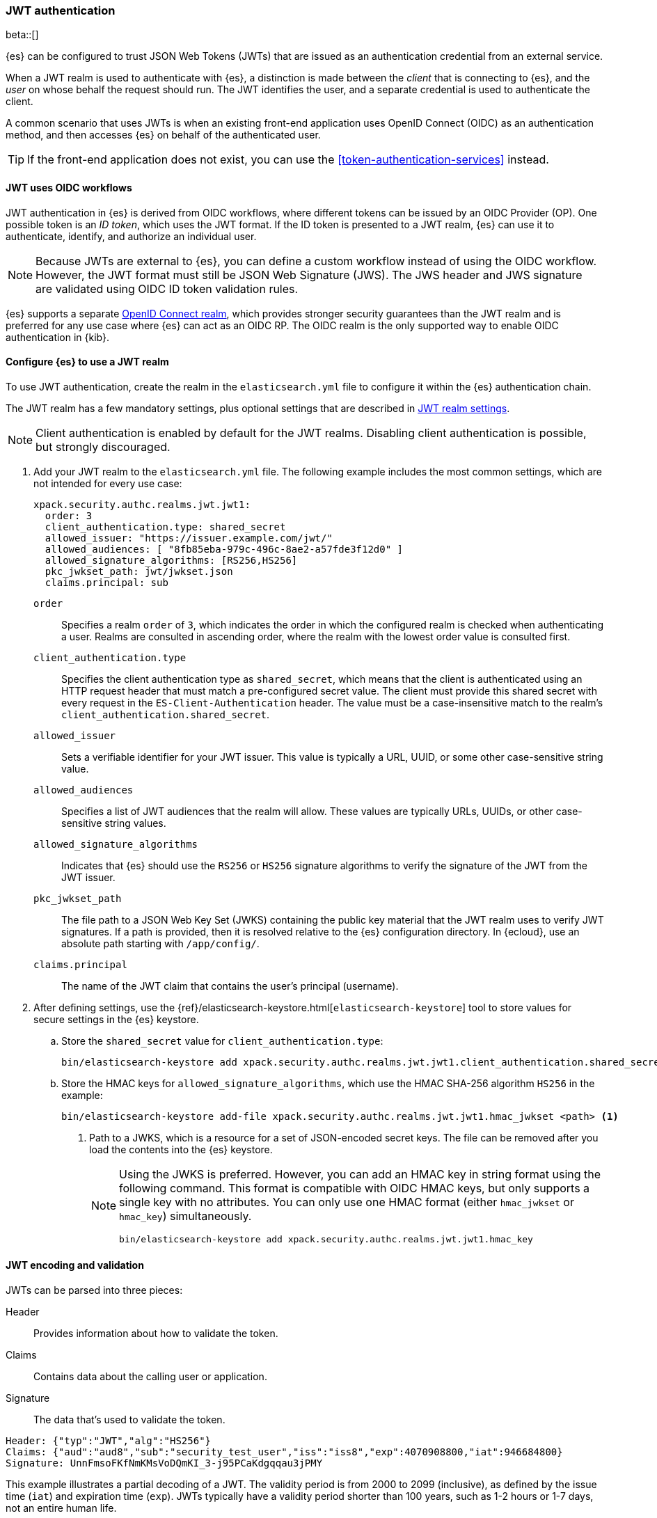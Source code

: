 [role="xpack"]
[[jwt-auth-realm]]
=== JWT authentication

beta::[]

{es} can be configured to trust JSON Web Tokens (JWTs) that are issued as an
authentication credential from an external service.

When a JWT realm is used to authenticate with {es}, a distinction is made
between the _client_ that is connecting to {es}, and the _user_ on whose behalf
the request should run. The JWT identifies the user, and a separate credential
is used to authenticate the client.

A common scenario that uses JWTs is when an existing front-end application uses
OpenID Connect (OIDC) as an authentication method, and then accesses {es}
on behalf of the authenticated user.

TIP: If the front-end application does not exist, you can use the
<<token-authentication-services>> instead.

[[jwt-realm-oidc]]
==== JWT uses OIDC workflows
JWT authentication in {es} is derived from OIDC workflows, where different
tokens can be issued by an OIDC Provider (OP). One possible token is an
_ID token_, which uses the JWT format. If the ID token is presented to a JWT
realm, {es} can use it to authenticate, identify, and authorize an individual
user.

NOTE: Because JWTs are external to {es}, you can define a custom workflow
instead of using the OIDC workflow. However, the JWT format must still be JSON
Web Signature (JWS). The JWS header and JWS signature are validated using OIDC
ID token validation rules.

{es} supports a separate <<oidc-realm,OpenID Connect realm>>, which provides
stronger security guarantees than the JWT realm and is preferred for any
use case where {es} can act as an OIDC RP. The OIDC realm is the only supported
way to enable OIDC authentication in {kib}.

[[jwt-realm-configuration]]
==== Configure {es} to use a JWT realm

To use JWT authentication, create the realm in the `elasticsearch.yml` file
to configure it within the {es} authentication chain.

The JWT realm has a few mandatory settings, plus optional settings that are
described in <<ref-jwt-settings,JWT realm settings>>.

NOTE: Client authentication is enabled by default for the JWT realms. Disabling
client authentication is possible, but strongly discouraged.

. Add your JWT realm to the `elasticsearch.yml` file. The following example
includes the most common settings, which are not intended for every use case:
+
--
[source,yaml]
----
xpack.security.authc.realms.jwt.jwt1:
  order: 3
  client_authentication.type: shared_secret
  allowed_issuer: "https://issuer.example.com/jwt/"
  allowed_audiences: [ "8fb85eba-979c-496c-8ae2-a57fde3f12d0" ]
  allowed_signature_algorithms: [RS256,HS256]
  pkc_jwkset_path: jwt/jwkset.json
  claims.principal: sub
----

`order`::
Specifies a realm `order` of `3`, which indicates the order in which the
configured realm is checked when authenticating a user. Realms are consulted in
ascending order, where the realm with the lowest order value is consulted first.

`client_authentication.type`::
Specifies the client authentication type as `shared_secret`, which means that
the client is authenticated using an HTTP request header that must match a
pre-configured secret value. The client must provide this shared secret with
every request in the `ES-Client-Authentication` header. The value must be a
case-insensitive match to the realm's `client_authentication.shared_secret`.

`allowed_issuer`::
Sets a verifiable identifier for your JWT issuer. This value is typically a
URL, UUID, or some other case-sensitive string value.

`allowed_audiences`::
Specifies a list of JWT audiences that the realm will allow.
These values are typically URLs, UUIDs, or other case-sensitive string values.

`allowed_signature_algorithms`::
Indicates that {es} should use the `RS256` or `HS256` signature algorithms to
verify the signature of the JWT from the JWT issuer.

`pkc_jwkset_path`::
The file path to a JSON Web Key Set (JWKS) containing the public key material
that the JWT realm uses to verify JWT signatures. If a path is provided,
then it is resolved relative to the {es} configuration directory. In {ecloud},
use an absolute path starting with `/app/config/`.

`claims.principal`::
The name of the JWT claim that contains the user's principal (username).

--

. After defining settings, use the
{ref}/elasticsearch-keystore.html[`elasticsearch-keystore`] tool to store
values for secure settings in the {es} keystore.

.. Store the `shared_secret` value for `client_authentication.type`:
+
[source,shell]
----
bin/elasticsearch-keystore add xpack.security.authc.realms.jwt.jwt1.client_authentication.shared_secret
----

.. Store the HMAC keys for `allowed_signature_algorithms`, which use the HMAC
SHA-256 algorithm `HS256` in the example:
+
[source,shell]
----
bin/elasticsearch-keystore add-file xpack.security.authc.realms.jwt.jwt1.hmac_jwkset <path> <1>
----
<1> Path to a JWKS, which is a resource for a set of JSON-encoded secret keys.
The file can be removed after you load the contents into the {es} keystore.
+
[NOTE]
====
Using the JWKS is preferred. However, you can add an HMAC key in string format
using the following command. This format is compatible with OIDC HMAC keys, but
only supports a single key with no attributes. You can only use one HMAC format
(either `hmac_jwkset` or `hmac_key`) simultaneously.

[source,shell]
----
bin/elasticsearch-keystore add xpack.security.authc.realms.jwt.jwt1.hmac_key
----
====

[[jwt-validation]]
==== JWT encoding and validation
JWTs can be parsed into three pieces:

Header::
Provides information about how to validate the token.

Claims::
Contains data about the calling user or application.

Signature::
The data that's used to validate the token.

[source,js]
----
Header: {"typ":"JWT","alg":"HS256"}
Claims: {"aud":"aud8","sub":"security_test_user","iss":"iss8","exp":4070908800,"iat":946684800}
Signature: UnnFmsoFKfNmKMsVoDQmKI_3-j95PCaKdgqqau3jPMY
----
// NOTCONSOLE

This example illustrates a partial decoding of a JWT. The validity period is
from 2000 to 2099 (inclusive), as defined by the issue time (`iat`) and
expiration time (`exp`). JWTs typically have a validity period shorter than
100 years, such as 1-2 hours or 1-7 days, not an entire human life.

The signature in this example is deterministic because the header, claims, and
HMAC key are fixed. JWTs typically have a `nonce` claim to make the signature
non-deterministic. The supported JWT encoding is JSON Web Signature (JWS), and
the JWS `Header` and `Signature` are validated using OpenID Connect ID Token
validation rules. Some validation is customizable through
<<ref-jwt-settings,JWT realm settings>>.

[[jwt-validation-header]]
===== Header claims
The header claims indicate the token type and the algorithm used to sign the
token.

`alg`::
(Required, String) Indicates the algorithm that was used to sign the token, such
as `HS256`. The algorithm must be in the realm's allow list.

`typ`::
(Optional, String) Indicates the token type, which must be `JWT`.

[[jwt-validation-payload]]
===== Payload claims
OIDC ID tokens contain several claims, which provide information about the user
who is issuing the token, and the token itself.

[[jwt-validation-payload-oidc]]
====== OIDC payload claims
The following claims are validated by a subset of OIDC ID token rules.

{es} doesn't validate `nonce` claims, but a custom JWT issuer can add a
random `nonce` claim to introduce entropy into the signature.

NOTE: You can relax validation of any of the time-based claims by setting
`allowed_clock_skew`. This value sets the maximum allowed clock skew before
validating JWTs with respect to their authentication time (`auth_time`),
creation (`iat`), not before (`nbf`), and expiration times (`exp`).

`aud`::
(Required, String) Indicates the audiences that the ID token is for, expressed as a
comma-separated value (CSV). One of the values must be an exact, case-sensitive
match to any of the CSV values in the `allowed_audiences` setting.

`exp`::
(Required, integer) Expiration time for the ID token, expressed in UTC
milliseconds since epoch.

`iat`::
(Required, integer) Time that the ID token was issued, expressed in UTC
milliseconds since epoch.

`iss`::
(Required, String) Denotes the issuer that created the ID token. The value must
be an exact, case-sensitive match to the value in the `allowed_issuer` setting.

`nbf`::
(Optional, integer) Indicates the time before which the JWT must not be accepted,
expressed as UTC milliseconds since epoch.

`auth_time`::
(Optional, integer) Time when the user authenticated to the JWT issuer,
expressed as UTC milliseconds since epoch.

[[jwt-validation-payload-es]]
====== {es} settings for consuming OIDC claims
{es} uses OIDC ID token claims for the following settings.

`principal`::
(Required, String) Contains the user's principal (username). The value is
configurable using the realm setting `claims.principal`. If not set, the value
defaults to `sub`. You can configure an optional regular expression using the
`claims.principal_pattern` to extract a substring.

`groups`::
(Optional, JSON array) Contains the user's group membership.
The value is configurable using the realm setting `claims.groups`. You can
configure an optional regular expression using the realm setting
`claims.groups_pattern` to extract a substring value.

`name`::
(Optional, String) Contains a human-readable identifier that identifies the
subject of the token. The value is configurable using the realm setting
`claims.name`. You can configure an optional regular expression using the realm
setting `claims.name_pattern` to extract a substring value.

`mail`::
(Optional, String) Contains the e-mail address to associate with the user. The
value is configurable using the realm setting `claims.mail`. You can configure an
optional regular expression using the realm setting `claims.mail_pattern` to
extract a substring value.

`dn`::
(Optional, String) Contains the user's Distinguished Name (DN), which uniquely
identifies a user or group. The value is configurable using the realm setting
`claims.dn`. You can configure an optional regular expression using the realm
setting `claims.dn_pattern` to extract a substring value.

[[jwt-authorization]]
==== JWT realm authorization
The JWT realm supports authorization with the create or update role mappings API,
or delegating authorization to another realm. You cannot use these methods
simultaneously, so choose whichever works best for your environment. 

IMPORTANT: You cannot map roles in the JWT realm using the `role_mapping.yml`
file.

[[jwt-authorization-role-mapping]]
===== Authorizing with the role mapping API
You can use the
<<security-api-put-role-mapping,create or update role mappings API>> to define
role mappings that determine which roles should be assigned to each user based on
their username, groups, or other metadata.

[source,console]
----
PUT /_security/role_mapping/jwt1_users?refresh=true
{
  "roles" : [ "user" ],
  "rules" : { "all" : [
      { "field": { "realm.name": "jwt1" } },
      { "field": { "username": "principalname1" } },
      { "field": { "dn": "CN=Principal Name 1,DC=example.com" } },
      { "field": { "groups": "group1" } },
      { "field": { "metadata.jwt_claim_other": "other1" } }
  ] },
  "enabled": true
}
----

If you use this API in the JWT realm, the following claims are available for
role mapping:

`principal`::
(Required, String) Principal claim that is used as the {es} user's username.

`dn`::
(Optional, String) Distinguished Name (DN) that is used as the {es} user's DN.

`groups`::
(Optional, String) Comma-separated value (CSV) list that is used as the {es}
user's list of groups.

`metadata`::
(Optional, object) Additional metadata about the user, such as strings, integers,
boolean values, and collections that are used as the {es} user's metadata.
These values are key value pairs formatted as
`metadata.jwt_claim_<key>` = `<value>`.

[[jwt-authorization-delegation]]
===== Delegating JWT authorization to another realm
If you <<authorization_realms,delegate authorization>> to other realms from the
JWT realm, only the `principal` claim is available for role lookup. When
delegating the assignment and lookup of roles to another realm from the JWT
realm, claims for `dn`, `groups`, `mail`, `metadata`, and `name` are not used
for the {es} user's values. Only the JWT `principal` claim is passed to the
delegated authorization realms. The realms that are delegated for authorization
- not the JWT realm - become responsible for populating all of the {es} user's
values.

The following example shows how you define delegation authorization in the
`elasticsearch.yml` file to multiple other realms from the JWT realm. A JWT
realm named `jwt2` is delegating authorization to multiple realms:

[source,yaml]
----
xpack.security.authc.realms.jwt.jwt2.authorization_realms: file1,native1,ldap1,ad1
----

You can then use the
<<security-api-put-role-mapping,create or update role mappings API>> to map
roles to the authorizing realm. The following example maps roles in the `native1`
realm for the `principalname1` JWT principal.

[source,console]
----
PUT /_security/role_mapping/native1_users?refresh=true
{
  "roles" : [ "user" ],
  "rules" : { "all" : [
      { "field": { "realm.name": "native1" } },
      { "field": { "username": "principalname1" } }
  ] },
  "enabled": true
}
----

If realm `jwt2` successfully authenticates a client with a JWT for principal
`principalname1`, and delegates authorization to one of the listed realms
(such as `native1`), then that realm can look up the {es} user's values. With
this defined role mapping, the realm can also look up this role mapping rule
linked to realm `native1`.

[[jwt-realm-runas]]
===== Applying the `run_as` privilege to JWT realm users
{es} can retrieve roles for a JWT user through either role mapping or 
delegated authorization. Regardless of which option you choose, you can apply the
<<run-as-privilege-apply,`run_as` privilege>> to a role so that a user can
submit authenticated requests to "run as" a different user. To submit requests as
another user, include the `es-security-runas-user` header in your requests.
Requests run as if they were issued from that user and {es} uses their roles.

For example, let's assume that there's a user with the username `user123_runas`.
The following request creates a user role named `jwt_role1`, which specifies a
`run_as` user with the `user123_runas` username. Any user with the `jwt_role1`
role can issue requests as the specified `run_as` user.

[source,console]
----
POST /_security/role/jwt_role1?refresh=true
{
  "cluster": ["manage"],
  "indices": [ { "names": [ "*" ], "privileges": ["read"] } ],
  "run_as": [ "user123_runas" ],
  "metadata" : { "version" : 1 }
}
----

You can then map that role to a user in a specific realm. The following request
maps the `jwt_role1` role to a user with the username `user2` in the `jwt2` JWT
realm. This means that {es} will use the `jwt2` realm to authenticate the user
named `user2`. Because `user2` has a role (the `jwt_role1` role) that includes
the `run_as` privilege, {es} retrieves the role mappings for the `user123_runas`
user and uses the roles for that user to submit requests.

[source,console]
----
POST /_security/role_mapping/jwt_user1?refresh=true
{
  "roles": [ "jwt_role1"],
  "rules" : { "all" : [
      { "field": { "realm.name": "jwt2" } },
      { "field": { "username": "user2" } }
  ] },
  "enabled": true,
  "metadata" : { "version" : 1 }
}
----

After mapping the roles, you can make an
<<security-api-authenticate,authenticated call>> to {es} using a JWT and include
the `ES-Client-Authentication` header:

[source,sh]
----
curl -s -X GET -H "Authorization: Bearer eyJ0eXAiOiJKV1QiLCJhbGciOiJIUzI1NiJ9.eyJhdWQiOlsiZXMwMSIsImVzMDIiLCJlczAzIl0sInN1YiI6InVzZXIyIiwiaXNzIjoibXktaXNzdWVyIiwiZXhwIjo0MDcwOTA4ODAwLCJpYXQiOjk0NjY4NDgwMCwiZW1haWwiOiJ1c2VyMkBzb21ldGhpbmcuZXhhbXBsZS5jb20ifQ.UgO_9w--EoRyUKcWM5xh9SimTfMzl1aVu6ZBsRWhxQA" -H "ES-Client-Authentication: sharedsecret test-secret" https://localhost:9200/_security/_authenticate
----
// NOTCONSOLE

The response includes the user who submitted the request (`user2`), including
the `jwt_role1` role that you mapped to this user in the JWT realm:

[source,sh]
----
{"username":"user2","roles":["jwt_role1"],"full_name":null,"email":"user2@something.example.com",
"metadata":{"jwt_claim_email":"user2@something.example.com","jwt_claim_aud":["es01","es02","es03"],
"jwt_claim_sub":"user2","jwt_claim_iss":"my-issuer"},"enabled":true,"authentication_realm":
{"name":"jwt2","type":"jwt"},"lookup_realm":{"name":"jwt2","type":"jwt"},"authentication_type":"realm"}
% 
----

If you want to specify a request as the `run_as` user, include the
the `es-security-runas-user` header with the name of the user that you
want to submit requests as. The following request uses the `user123_runas` user:

[source,sh]
----
curl -s -X GET -H "Authorization: Bearer eyJ0eXAiOiJKV1QiLCJhbGciOiJIUzI1NiJ9.eyJhdWQiOlsiZXMwMSIsImVzMDIiLCJlczAzIl0sInN1YiI6InVzZXIyIiwiaXNzIjoibXktaXNzdWVyIiwiZXhwIjo0MDcwOTA4ODAwLCJpYXQiOjk0NjY4NDgwMCwiZW1haWwiOiJ1c2VyMkBzb21ldGhpbmcuZXhhbXBsZS5jb20ifQ.UgO_9w--EoRyUKcWM5xh9SimTfMzl1aVu6ZBsRWhxQA" -H "ES-Client-Authentication: sharedsecret test-secret" -H "es-security-runas-user: user123_runas" https://localhost:9200/_security/_authenticate
----
// NOTCONSOLE

In the response, you'll see that the `user123_runas` user submitted the request,
and {es} used the `jwt_role1` role:

[source,sh]
----
{"username":"user123_runas","roles":["jwt_role1"],"full_name":null,"email":null,"metadata":{},
"enabled":true,"authentication_realm":{"name":"jwt2","type":"jwt"},"lookup_realm":{"name":"native",
"type":"native"},"authentication_type":"realm"}% 
----

[[hmac-oidc-example]]
==== Authorizing to the JWT realm with an OIDC HMAC key
The following settings are for a JWT issuer, {es}, and a client of {es}. The
example HMAC key is in an OIDC format that's compatible with HMAC. The key bytes
are the UTF-8 encoding of the UNICODE characters.

IMPORTANT: HMAC UTF-8 keys need to be longer than HMAC random byte keys to
achieve the same key strength.

[[hmac-oidc-example-jwt-issuer]]
===== JWT issuer
The following values are for the bespoke JWT issuer.

[source,js]
----
Issuer:     iss8
Audiences:  aud8
Algorithms: HS256
HMAC OIDC:  hmac-oidc-key-string-for-hs256-algorithm
----
// NOTCONSOLE

[[hmac-oidc-example-jwt-realm]]
===== JWT realm settings
To define a JWT realm, add the following realm settings to `elasticsearch.yml`.

[source,yaml]
----
xpack.security.authc.realms.jwt.jwt8.order: 8 <1>
xpack.security.authc.realms.jwt.jwt8.allowed_issuer: iss8
xpack.security.authc.realms.jwt.jwt8.allowed_audiences: [aud8]
xpack.security.authc.realms.jwt.jwt8.allowed_signature_algorithms: [HS256]
xpack.security.authc.realms.jwt.jwt8.claims.principal: sub
xpack.security.authc.realms.jwt.jwt8.client_authentication.type: shared_secret
----
<1> In {ecloud}, the realm order starts at `2`. `0` and `1` are reserved in the
realm chain on {ecloud}.

===== JWT realm secure settings
After defining the realm settings, use the 
{ref}/elasticsearch-keystore.html[`elasticsearch-keystore`] tool to add the
following secure settings to the {es} keystore. In {ecloud}, you define settings
for the {es} keystore under **Security** in your deployment.

[source,yaml]
----
xpack.security.authc.realms.jwt.jwt8.hmac_key: hmac-oidc-key-string-for-hs256-algorithm
xpack.security.authc.realms.jwt.jwt8.client_authentication.shared_secret: client-shared-secret-string
----

===== JWT realm role mapping rule
The following request creates role mappings for {es} in the `jwt8` realm for
the user `principalname1`:

[source,console]
----
PUT /_security/role_mapping/jwt8_users?refresh=true
{
  "roles" : [ "user" ],
  "rules" : { "all" : [
      { "field": { "realm.name": "jwt8" } },
      { "field": { "username": "principalname1" } }
  ] },
  "enabled": true
}
----

[[hmac-oidc-example-request-headers]]
===== Request headers
The following header settings are for an {es} client.

[source,js]
----
Authorization: Bearer eyJ0eXAiOiJKV1QiLCJhbGciOiJIUzI1NiJ9.eyJpc3MiOiJpc3M4IiwiYXVkIjoiYXVkOCIsInN1YiI6InNlY3VyaXR5X3Rlc3RfdXNlciIsImV4cCI6NDA3MDkwODgwMCwiaWF0Ijo5NDY2ODQ4MDB9.UnnFmsoFKfNmKMsVoDQmKI_3-j95PCaKdgqqau3jPMY
ES-Client-Authentication: SharedSecret client-shared-secret-string
----
// NOTCONSOLE

You can use this header in a `curl` request to make an authenticated call to
{es}. Both the bearer token and the client authorization token must be
specified as separate headers with the `-H` option:

[source,sh]
----
curl -s -X GET -H "Authorization: Bearer eyJ0eXAiOiJKV1QiLCJhbGciOiJIUzI1NiJ9.eyJpc3MiOiJpc3M4IiwiYXVkIjoiYXVkOCIsInN1YiI6InNlY3VyaXR5X3Rlc3RfdXNlciIsImV4cCI6NDA3MDkwODgwMCwiaWF0Ijo5NDY2ODQ4MDB9.UnnFmsoFKfNmKMsVoDQmKI_3-j95PCaKdgqqau3jPMY" -H "ES-Client-Authentication: SharedSecret client-shared-secret-string" https://localhost:9200/_security/_authenticate
----
// NOTCONSOLE

If you used role mapping in the JWT realm, the response includes the user's
`username`, their `roles`, metadata about the user, and the details about the
JWT realm itself.

[source,sh]
----
{"username":"user2","roles":["jwt_role1"],"full_name":null,"email":"user2@something.example.com",
"metadata":{"jwt_claim_email":"user2@something.example.com","jwt_claim_aud":["es01","es02","es03"],
"jwt_claim_sub":"user2","jwt_claim_iss":"my-issuer"},"enabled":true,"authentication_realm":
{"name":"jwt2","type":"jwt"},"lookup_realm":{"name":"jwt2","type":"jwt"},"authentication_type":"realm"}
% 
----

